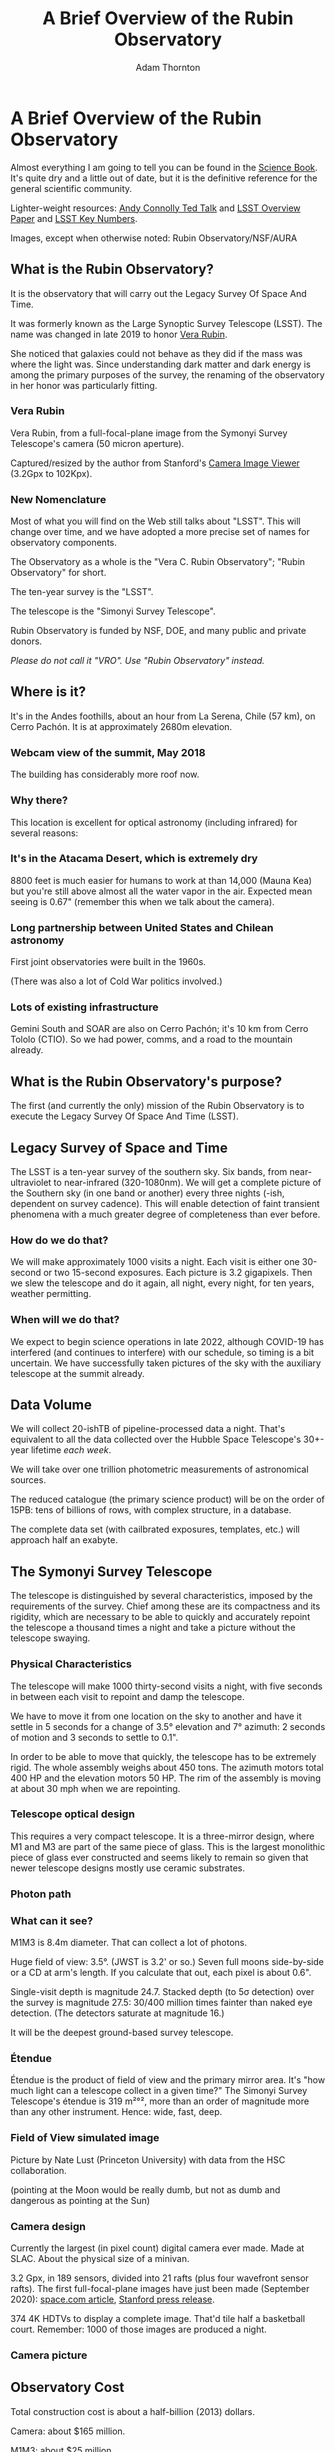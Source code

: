 #+OPTIONS: toc:nil num:nil
#+REVEAL_ROOT: https://cdn.jsdelivr.net/reveal.js/3.0.0/
#+REVEAL_HLEVEL: 2
#+REVEAL_THEME: white
#+REVEAL_EXTRA_CSS: ./local.css
#+REVEAL_INIT_OPTIONS: slideNumber: h/v
#+REVEAL_PLUGINS: (highlight)
#+AUTHOR: Adam Thornton
#+EMAIL: athornton@lsst.org
#+TITLE: A Brief Overview of the Rubin Observatory

* A Brief Overview of the Rubin Observatory

Almost everything I am going to tell you can be found in the [[https://www.lsst.org/sites/default/files/docs/sciencebook/SB_Whole.pdf][Science
Book]].  It's quite dry and a little out of date, but it is the
definitive reference for the general scientific community.

Lighter-weight resources: [[https://www.ted.com/talks/andrew_connolly_what_s_the_next_window_into_our_universe][Andy Connolly Ted Talk]] and [[https://arxiv.org/pdf/0805.2366.pdf][LSST Overview Paper]]
and [[https://confluence.lsstcorp.org/display/LKB/LSST+Key+Numbers][LSST Key Numbers]].

Images, except when otherwise noted: Rubin Observatory/NSF/AURA

** What is the Rubin Observatory?

It is the observatory that will carry out the Legacy Survey Of Space And
Time.

It was formerly known as the Large Synoptic Survey Telescope (LSST).
The name was changed in late 2019 to honor [[https://en.wikipedia.org/wiki/Vera_Rubin][Vera Rubin]].

She noticed that galaxies could not behave as they did if the mass was
where the light was.  Since understanding dark matter and dark energy is
among the primary purposes of the survey, the renaming of the
observatory in her honor was particularly fitting.

*** Vera Rubin

Vera Rubin, from a full-focal-plane image from the Symonyi Survey
Telescope's camera (50 micron aperture).

[[./assets/rubin.png]]

Captured/resized by the author from Stanford's 
[[https://www.slac.stanford.edu/~tonyj/osd/public/vera_rubin-2.html.][Camera
Image Viewer]] (3.2Gpx to 102Kpx).

*** New Nomenclature

Most of what you will find on the Web still talks about "LSST".  This
will change over time, and we have adopted a more precise set of names
for observatory components.

The Observatory as a whole is the "Vera C. Rubin Observatory"; "Rubin
Observatory" for short.

The ten-year survey is the "LSST".

The telescope is the "Simonyi Survey Telescope".

Rubin Observatory is funded by NSF, DOE, and many public and private
donors.

/Please do not call it "VRO".  Use "Rubin Observatory" instead./

** Where is it?

It's in the Andes foothills, about an hour from La Serena, Chile (57
km), on Cerro Pachón.  It is at approximately 2680m elevation.

*** Webcam view of the summit, May 2018

The building has considerably more roof now.

[[./assets/Summit-Dusk-2018-05-18.png]]

*** Why there?

This location is excellent for optical astronomy (including infrared)
for several reasons:

*** It's in the Atacama Desert, which is extremely dry

8800 feet is much easier for humans to work at than 14,000 (Mauna Kea)
but you're still above almost all the water vapor in the air.  Expected
mean seeing is 0.67" (remember this when we talk about the camera).

*** Long partnership between United States and Chilean astronomy

First joint observatories were built in the 1960s.

(There was also a lot of Cold War politics involved.)

*** Lots of existing infrastructure

Gemini South and SOAR are also on Cerro Pachón; it's 10 km from Cerro
Tololo (CTIO).  So we had power, comms, and a road to the mountain
already.

** What is the Rubin Observatory's purpose?

The first (and currently the only) mission of the Rubin Observatory is
to execute the Legacy Survey Of Space And Time (LSST).

** Legacy Survey of Space and Time

The LSST is a ten-year survey of the southern sky.  Six bands, from
near-ultraviolet to near-infrared (320-1080nm).  We will get a complete
picture of the Southern sky (in one band or another) every three nights
(-ish, dependent on survey cadence).  This will enable detection of
faint transient phenomena with a much greater degree of completeness
than ever before.

*** How do we do that?

We will make approximately 1000 visits a night.  Each visit is either
one 30-second or two 15-second exposures.  Each picture is 3.2
gigapixels.  Then we slew the telescope and do it again, all night,
every night, for ten years, weather permitting.

*** When will we do that?

We expect to begin science operations in late 2022, although COVID-19
has interfered (and continues to interfere) with our schedule, so timing
is a bit uncertain.  We have successfully taken pictures of the sky with
the auxiliary telescope at the summit already.

** Data Volume

We will collect 20-ishTB of pipeline-processed data a night.  That's
equivalent to all the data collected over the Hubble Space Telescope's
30+-year lifetime /each week/.

We will take over one trillion photometric measurements of astronomical
sources.

The reduced catalogue (the primary science product) will be on the order
of 15PB: tens of billions of rows, with complex structure, in a
database.

The complete data set (with cailbrated exposures, templates, etc.) will
approach half an exabyte.

** The Symonyi Survey Telescope

The telescope is distinguished by several characteristics, imposed by
the requirements of the survey.  Chief among these are its compactness
and its rigidity, which are necessary to be able to quickly and
accurately repoint the telescope a thousand times a night and take a
picture without the telescope swaying.

*** Physical Characteristics

The telescope will make 1000 thirty-second visits a night, with five
seconds in between each visit to repoint and damp the telescope.

We have to move it from one location on the sky to another and have it
settle in 5 seconds for a change of 3.5° elevation and 7°
azimuth: 2 seconds of motion and 3 seconds to settle to 0.1".

In order to be able to move that quickly, the telescope has to be
extremely rigid.  The whole assembly weighs about 450 tons.  The azimuth
motors total 400 HP and the elevation motors 50 HP.  The rim of the
assembly is moving at about 30 mph when we are repointing.

*** Telescope optical design

This requires a very compact telescope.  It is a three-mirror design,
where M1 and M3 are part of the same piece of glass.  This is the
largest monolithic piece of glass ever constructed and seems likely to
remain so given that newer telescope designs mostly use ceramic
substrates.

*** Photon path

[[./assets/mirror.gif]]

*** What can it see?

M1M3 is 8.4m diameter.  That can collect a lot of photons.

Huge field of view: 3.5°.  (JWST is 3.2' or so.)  Seven full moons
side-by-side or a CD at arm's length.  If you calculate that out, each
pixel is about 0.6".

Single-visit depth is magnitude 24.7.  Stacked depth (to 5σ detection)
over the survey is magnitude 27.5: 30/400 million times fainter than
naked eye detection.  (The detectors saturate at magnitude 16.)

It will be the deepest ground-based survey telescope.

*** Étendue

Étendue is the product of field of view and the primary mirror area.
It's "how much light can a telescope collect in a given time?"  The
Simonyi Survey Telescope's étendue is 319 m²°², more than an order of
magnitude more than any other instrument.  Hence: wide, fast, deep.

*** Field of View simulated image

Picture by Nate Lust (Princeton University) with data from the HSC
collaboration.

[[./assets/fov.png]]

(pointing at the Moon would be really dumb, but not as dumb and
dangerous as pointing at the Sun)

*** Camera design

Currently the largest (in pixel count) digital camera ever made.  Made
at SLAC.  About the physical size of a minivan.

3.2 Gpx, in 189 sensors, divided into 21 rafts (plus four wavefront
sensor rafts).  The first full-focal-plane images have just been made
(September 2020): [[https://www.space.com/vera-rubin-observatory-record-breaking-first-photos.html][space.com article]],
[[https://www6.slac.stanford.edu/news/2020-09-08-sensors-world-largest-digital-camera-snap-first-3200-megapixel-images-slac.aspx][Stanford press release]].

374 4K HDTVs to display a complete image.  That'd tile half a
basketball court.  Remember: 1000 of those images are produced a night.

*** Camera picture

[[./assets/camera.png]]

** Observatory Cost

Total construction cost is about a half-billion (2013) dollars.

Camera: about $165 million.

M1M3: about $25 million.

Operations: about $35 million/year (or a dollar a second).  About
another half-billion over survey lifetime, factoring in commissioning
time.

Grand total, one billion dollars in round numbers.

** What science will we do with the Rubin Observatory?

There are four major pillars of the LSST research program:

+ Comprehensive solar system survey.  It's an important component of
  identifying 90% of 140m-or-bigger asteroids in earth-crossing orbits
  by 2040.  Also useful for finding Trans-Neptunian Objects.
+ Milky Way structure and stellar content.  We should observe about 10
  billion stars, mostly within the Milky Way.
+ Transient phenomena at optical wavelengths.  AGNs, SN1Ae, visual
  confirmation of LIGO detections...
+ Dark Energy and Dark Matter.  Is the Hubble Constant the same in every
  direction?  Only 4% of the mass/energy budget of the universe is
  baryonic matter and EM radiation.  What's the rest of it?

*** A few mind-blowing numbers

We should detect 10 to 40 million AGNs (quasars) over the survey
lifetime.

300,000 supernovae per year.  Current rate, across all instruments, is
7000 a year.  One supernova goes off in a Milky Way-sized galaxy every
few hundred years.  One explodes in the observable universe once every
ten seconds.

About 10 billion galaxies, and about 10 billion stars.  So everyone can
have one of each, with plenty to spare.

If I did my math right, the linear distance spanned by a pixel (0.6") at
the limit of the observable universe (46.1 billion light years distant)
is about 134,000 light years.  So a Milky Way-sized structure in the
early universe would just about span a pixel in our detector.

** Who gets to use this?

+ All astronomers affiliated with US or Chilean institutions.
+ All astronomers affiliated with institutions that have bought into the
  project either with money or with in-kind contributions (labor,
  software, et cetera).
+ Their collaborators, so pretty much all professional astronomers who
  have friends, so everyone except a few of theorists.
+ But after two years, /everyone/.  (Possibly four years after
  collection: one year for processing, so if data is collected  early 2025,
  it won't be published as part of the catalogue until the end of 2026,
  and won't be released to the public until the end of 2028.)

** Data availability

There are three levels of data products

*** Level 1

Level 1 products are alerts: something has changed significantly relative
to its historical brightness or position.  We have to issue these within
60 seconds of the shutter closing, and they can be consumed by anyone
with data rights.  We've kept this simple: anything that is present, and
wasn't before, or isn't, and was before, with a certainty of 5σ, done
with an image-subtraction algorithm.

*** Level 1 volume

It's also an enormous firehose: on the order of 10 million alerts a
night.  So there will be selective brokers (community-written, not Rubin
Observatory-supplied) that filter the Rubin-provided stream with further
processing to determine what class of event an alert is, and pass
selected alerts downstream.  Those will not have sub-minute latency.

*** Level 2

Level 2 products are our annual catalogues.  Each year, we have to
reprocess all the data collected thus far, in order to get our coadded
(stacked) data correct.  This too is immediately available upon
production to people with data rights, and two years later for the public.

Level 1 and Level 2 products are, of course, mostly automated, and the
source code for their production will be publicly available.

*** Level 3

Level 3 products are things derived from the first two categories to
support particular science goals.  This is generally "what I'm writing
the paper about" and will usually remain proprietary to the group
producing the research.

** EPO

Education and Public Outreach will be coordinating curricula (from
middle school to college astronomy courses) and organizing citizen
science projects (think Zooniverse).  As someone interested in the
project who is not a professional astronomer, I sympathize with their
aims.

** What's my role in all this?

I work in the Science Quality and Reliability Engineering (SQuaRE) team,
within the Data Management organization of the Rubin Observatory.  My
particular focus is the interactive notebook aspect of the Science
Platform.

I have worked in IT as a system administrator, software developer,
consultant, engineer, and plenty of other roles, for more than 30
years.

I have never taken an astronomy course.

